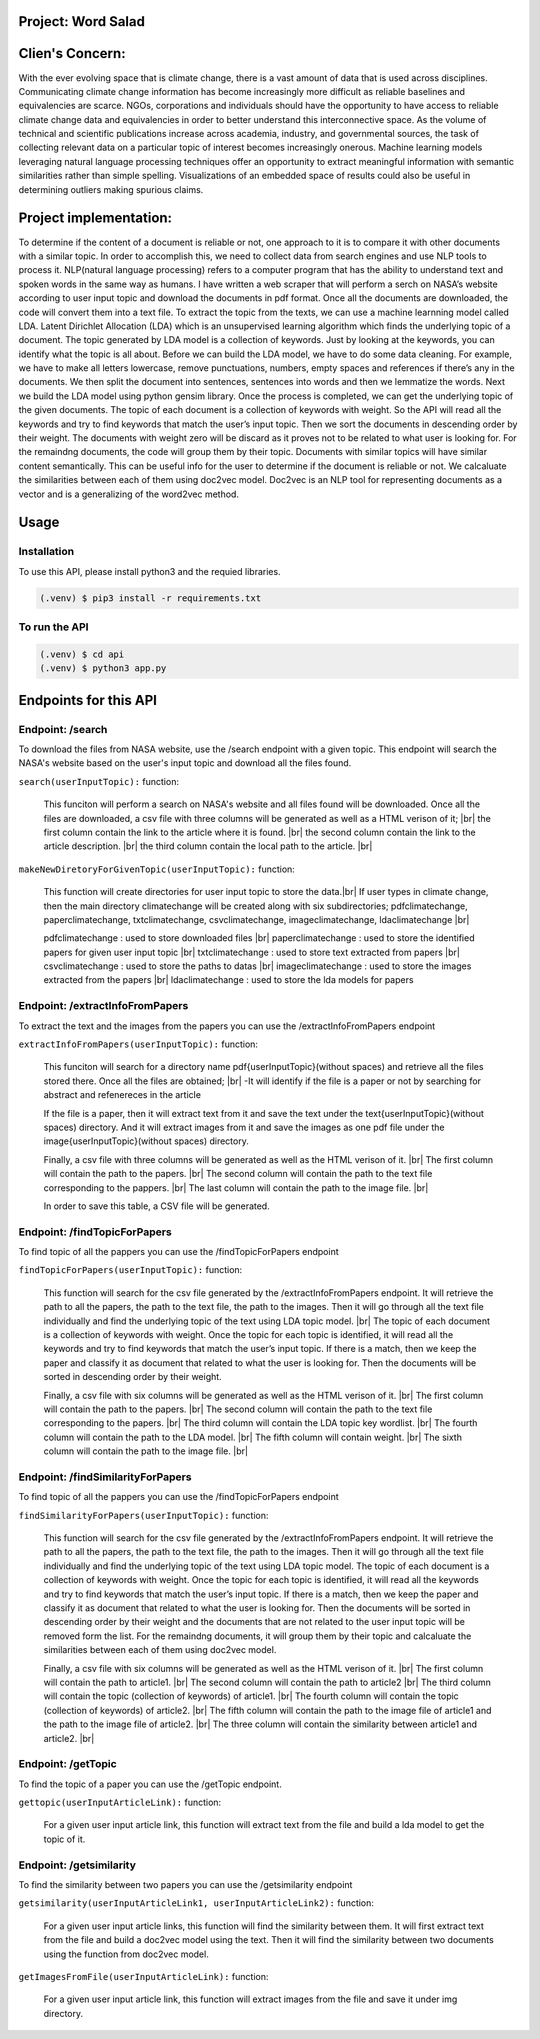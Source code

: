 Project: Word Salad
====================

Clien's Concern:
================
With the ever evolving space that is climate change, there is a vast amount of data that is used across disciplines. 
Communicating climate change information has become increasingly more difficult as reliable baselines and equivalencies are scarce. 
NGOs, corporations and individuals should have the opportunity to have access to reliable climate change data and equivalencies in order to better understand this interconnective space. 
As the volume of technical and scientific publications increase across academia, industry, and governmental sources, the task of collecting relevant data on a particular topic of interest becomes increasingly onerous. 
Machine learning models leveraging natural language processing techniques offer an opportunity to extract meaningful information with semantic similarities rather than simple spelling. 
Visualizations of an embedded space of results could also be useful in determining outliers making spurious claims.


Project implementation:
=======================
To determine if the content of a document is reliable or not, one approach to it is to compare it with other documents with a similar topic. 
In order to accomplish this, we need to collect data from search engines and use NLP tools to process it. 
NLP(natural language processing) refers to a computer program that has the ability to understand text and spoken words in the same way as humans.
I have written a web scraper that will perform a serch on NASA’s website according to user input topic and download the documents in pdf format.
Once all the documents are downloaded, the code will convert them into a text file. To extract the topic from the texts, we can use a machine learnning model called LDA.
Latent Dirichlet Allocation (LDA) which is an unsupervised learning algorithm which finds the underlying topic of a document. 
The topic generated by LDA model is a collection of keywords. 
Just by looking at the keywords, you can identify what the topic is all about.
Before we can build the LDA model, we have to do some data cleaning. 
For example, we have to make all letters lowercase, remove punctuations, numbers, empty spaces and references if there’s any in the documents. 
We then split the document into sentences, sentences into words and then we lemmatize the words. 
Next we build the LDA model using python gensim library. 
Once the process is completed, we can get the underlying topic of the given documents. 
The topic of each document is a collection of keywords with weight. 
So the API will read all the keywords and try to find keywords that match the user’s input topic. 
Then we sort the documents in descending order by their weight.
The documents with weight zero will be discard as it proves not  to be related to what user is looking for.
For the remaindng documents, the code will group them by their topic.
Documents with similar topics will have similar content semantically. 
This can be useful info for the user to determine if the document is reliable or not.  
We calcaluate the similarities between each of them using doc2vec model. 
Doc2vec is an NLP tool for representing documents as a vector and is a generalizing of the word2vec method.


Usage
=====

Installation
------------

To use this API, please install python3 and the requied libraries.

.. code-block:: console

   (.venv) $ pip3 install -r requirements.txt



To run the API 
----------------

.. code-block:: console

   (.venv) $ cd api
   (.venv) $ python3 app.py


Endpoints for this API
=====================

Endpoint: /search
----------------

To download the files from NASA website, use the /search endpoint with a given topic. 
This endpoint will search the NASA's website based on the user's input topic and download all the files found.

``search(userInputTopic):`` function:

   This funciton will perform a search on NASA's website and all files found will be downloaded.
   Once all the files are downloaded, a csv file with three columns will be generated as well as a HTML verison of it; |br|
   the first column contain the link to the article where it is found. |br|
   the second column contain the link to the article description. |br|
   the third column contain the local path to the article. |br|
   
.. py:function:: search(userInputTopic)

   Return a path to the generated csv file 

   :param userInputTopic: user input topic.
   :type: str
   :return: A path to the generated csv file and a path to the generated HTML file
   :rtype: list[str]

``makeNewDiretoryForGivenTopic(userInputTopic):`` function:

   This function will create directories for user input topic to store the data.|br|
   If user types in climate change, then the main directory climatechange will be created along with six subdirectories;
   pdfclimatechange, paperclimatechange, txtclimatechange, csvclimatechange, imageclimatechange, ldaclimatechange |br|

   pdfclimatechange : used to store downloaded files |br|
   paperclimatechange : used to store the identified papers for given user input topic |br|
   txtclimatechange : used to store text extracted from papers |br|
   csvclimatechange : used to store the paths to datas |br|
   imageclimatechange : used to store the images extracted from the papers |br|
   ldaclimatechange : used to store the lda models for papers

.. py:function:: makeNewDiretoryForGivenTopic(userInputTopic)
   
   Return the directories names.(pdfDirName, paperDirName, imageDirName, csvDirName, txtDirName, ldaDirName)

   :param userInputTopic: user input topic.
   :type: str
   :return: The directory names for given user input topic
   :rtype: str, str, str, str, str, str


Endpoint: /extractInfoFromPapers
----------------------------

To extract the text and the images from the papers you can use the /extractInfoFromPapers endpoint

``extractInfoFromPapers(userInputTopic):`` function:

   This funciton will search for a directory name pdf{userInputTopic}(without spaces) and retrieve all the files stored there. 
   Once all the files are obtained; |br|
   -It will identify if the file is a paper or not by searching for abstract and refenereces in the article

   If the file is a paper, then it will extract text from it and save the text under the text{userInputTopic}(without spaces) directory.
   And it will extract images from it and save the images as one pdf file under the image{userInputTopic}(without spaces) directory. 

   Finally, a csv file with three columns will be generated as well as the HTML verison of it. |br|
   The first column will contain the path to the papers. |br|
   The second column will contain the path to the text file corresponding to the pappers. |br|
   The last column will contain the path to the image file. |br|

   In order to save this table, a CSV file will be generated.

.. py:function:: extractInfoFromPapers(userInputTopic, lang="en")

   Return a path to the generated csv file 

   :param userInputTopic: user input topic.
   :type: str
   :return: A path to the generated csv file and A path to the generated HTML file
   :rtype: list[str]

Endpoint: /findTopicForPapers
----------------------------

To find topic of all the pappers you can use the /findTopicForPapers endpoint

``findTopicForPapers(userInputTopic):`` function:

  This function will search for the csv file generated by the /extractInfoFromPapers endpoint. 
  It will retrieve 
  the path to all the papers, 
  the path to the text file, 
  the path to the images. Then it will go through all the text file individually and find the underlying topic of the text using LDA topic model. |br|
  The topic of each document is a collection of keywords with weight. Once the topic for each topic is identified, 
  it will read all the keywords and try to find keywords that match the user’s input topic. 
  If there is a match, then we keep the paper and classify it as document that related to what the user is looking for. 
  Then the documents will be sorted in descending order by their weight.
  
  Finally, a csv file with six columns will be generated as well as the HTML verison of it. |br|
  The first column will contain the path to the papers. |br|
  The second column will contain the path to the text file corresponding to the papers. |br|
  The third column will contain the LDA topic key wordlist. |br|
  The fourth column will contain the path to the LDA model. |br|
  The fifth column will contain weight. |br|
  The sixth column will contain the path to the image file. |br|

.. py:function:: findTopicForPapers(userInputTopic)

   Return a path to the generated csv file 

   :param userInputTopic: user input topic.
   :type: str
   :return: A path to the generated csv file and A path to the generated HTML file
   :rtype: list[str]

Endpoint: /findSimilarityForPapers
----------------------------

To find topic of all the pappers you can use the /findTopicForPapers endpoint

``findSimilarityForPapers(userInputTopic):`` function:

  This function will search for the csv file generated by the /extractInfoFromPapers endpoint. 
  It will retrieve the path to all the papers, the path to the text file, the path to the images. 
  Then it will go through all the text file individually and find the underlying topic of the text using LDA topic model. 
  The topic of each document is a collection of keywords with weight. Once the topic for each topic is identified, 
  it will read all the keywords and try to find keywords that match the user’s input topic. 
  If there is a match, then we keep the paper and classify it as document that related to what the user is looking for. 
  Then the documents will be sorted in descending order by their weight and the documents that are not related to the user input topic will be removed form the list. 
  For the remaindng documents, it will group them by their topic and calcaluate the similarities between each of them using doc2vec model. 

  Finally, a csv file with six columns will be generated as well as the HTML verison of it. |br|
  The first column will contain the path to article1. |br|
  The second column will contain the path to article2 |br|
  The third column will contain the topic (collection of keywords) of article1. |br|
  The fourth column will contain the topic (collection of keywords) of article2. |br|
  The fifth column will contain the path to the image file of article1 and the path to the image file of article2. |br|
  The three column will contain the similarity between article1 and article2. |br|

.. py:function:: findTopicForPapers(userInputTopic)

   Return a path to the generated csv file 

   :param userInputTopic: user input topic.
   :type: str
   :return: A path to the generated csv file and A path to the generated HTML file
   :rtype: list[str]


Endpoint: /getTopic
----------------------------

To find the topic of a paper you can use the /getTopic endpoint.


``gettopic(userInputArticleLink):`` function:
   
   For a given user input article link, this function will extract text from the file and build a lda model to get the topic of it.

.. py:function:: findTopicForPapers(userInputTopic)

   Return a path to the generated csv file 

   :param userInputArticleLink:
   :type: str
   :return: A path to LDA model
   :rtype: str


Endpoint: /getsimilarity
----------------------------

To find the similarity between two papers you can use the /getsimilarity endpoint


``getsimilarity(userInputArticleLink1, userInputArticleLink2):`` function:

   For a given user input article links, this function will find the similarity between them. 
   It will first extract text from the file and build a doc2vec model using the text.
   Then it will find the similarity between two documents using the function from doc2vec model.

.. py:function:: findTopicForPapers(userInputTopic)

   Return a path to the generated csv file 

   :param userInputArticleLink1, userInputArticleLink2:
   :type: str, str
   :return: list of similarities
   :rtype: list[in]


``getImagesFromFile(userInputArticleLink):`` function:
   
   For a given user input article link, this function will extract images from the file and save it under img directory.

.. py:function:: findTopicForPapers(userInputTopic)

   Return a path to image directory

   :param userInputArticleLink:
   :type: str
   :return: A path to image directory
   :rtype: str

.. |br| raw:: html

      <br>
